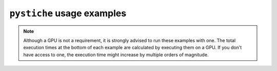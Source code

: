 .. _usage_examples:
``pystiche`` usage examples
===========================

.. note::

  Although a GPU is not a requirement, it is strongly advised to run these examples
  with one. The total execution times at the bottom of each example are calculated by
  executing them on a GPU. If you don't have access to one, the execution time might
  increase by multiple orders of magnitude.
